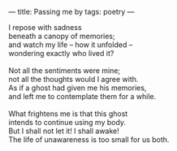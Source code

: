 :PROPERTIES:
:ID:       166F60C8-3926-4E66-9417-EF5ECD76F6CE
:SLUG:     passing-me-by
:END:
---
title: Passing me by
tags: poetry
---

#+BEGIN_VERSE
I repose with sadness
beneath a canopy of memories;
and watch my life -- how it unfolded --
wondering exactly who lived it?

Not all the sentiments were mine;
not all the thoughts would I agree with.
As if a ghost had given me his memories,
and left me to contemplate them for a while.

What frightens me is that this ghost
intends to continue using my body.
But I shall not let it! I shall awake!
The life of unawareness is too small for us both.
#+END_VERSE
